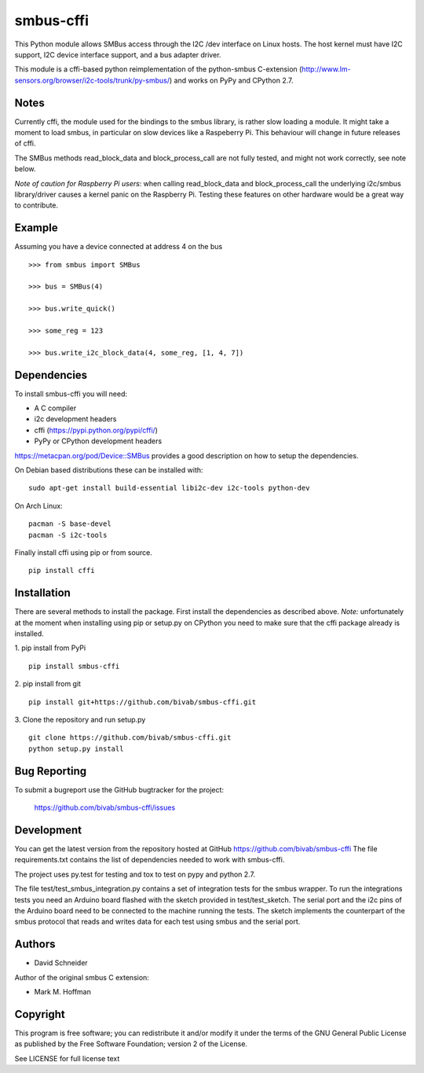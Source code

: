 smbus-cffi
==========
.. image:: https://secure.travis-ci.org/bivab/smbus-cffi.svg
    :target: http://travis-ci.org/bivab/smbus-cffi

.. image:: https://pypip.in/version/smbus-cffi/badge.png
    :target: https://pypi.python.org/pypi/smbus-cffi/
    :alt: Latest Version

.. image:: https://pypip.in/format/smbus-cffi/badge.png
    :target: https://pypi.python.org/pypi/smbus-cffi/
    :alt: Download format

.. image:: https://pypip.in/license/smbus-cffi/badge.png
    :target: https://pypi.python.org/pypi/smbus-cffi/
    :alt: License


This Python module allows SMBus access through the I2C /dev interface on Linux
hosts. The host kernel must have I2C support, I2C device interface support, and
a bus adapter driver.

This module is a cffi-based python reimplementation of the python-smbus C-extension
(http://www.lm-sensors.org/browser/i2c-tools/trunk/py-smbus/) and works on PyPy
and CPython 2.7.


Notes
-----

Currently cffi, the module used for the bindings to the smbus library, is
rather slow loading a module. It might take a moment to load smbus, in
particular on slow devices like a Raspeberry Pi. This behaviour will change in
future releases of cffi.

The SMBus methods read_block_data and block_process_call are not fully tested,
and might not work correctly, see note below.

*Note of caution for Raspberry Pi users*: when calling read_block_data and
block_process_call the underlying i2c/smbus library/driver causes a kernel
panic on the Raspberry Pi. Testing these features on other hardware would be a
great way to contribute.


Example
-------

Assuming you have a device connected at address 4 on the bus

::

  >>> from smbus import SMBus

  >>> bus = SMBus(4)

  >>> bus.write_quick()

  >>> some_reg = 123

  >>> bus.write_i2c_block_data(4, some_reg, [1, 4, 7])


Dependencies
------------

To install smbus-cffi you will need:

* A C compiler
* i2c development headers
* cffi (https://pypi.python.org/pypi/cffi/)
* PyPy or CPython development headers

https://metacpan.org/pod/Device::SMBus provides a good description on how to setup the dependencies.

On Debian based distributions these can be installed with:

::

  sudo apt-get install build-essential libi2c-dev i2c-tools python-dev

On Arch Linux:

::

  pacman -S base-devel
  pacman -S i2c-tools


Finally install cffi using pip or from source.

::

  pip install cffi


Installation
------------

There are several methods to install the package. First install the dependencies as described above. *Note:* unfortunately at the
moment when installing using pip or setup.py on CPython you need to make sure
that the cffi package already is installed.

1. pip install from PyPi
::

  pip install smbus-cffi

2. pip install from git
::

  pip install git+https://github.com/bivab/smbus-cffi.git

3. Clone the repository and run setup.py
::

  git clone https://github.com/bivab/smbus-cffi.git
  python setup.py install


Bug Reporting
-------------

To submit a bugreport use the GitHub bugtracker for the project:

  https://github.com/bivab/smbus-cffi/issues


Development
-----------

You can get the latest version from the repository hosted at GitHub
https://github.com/bivab/smbus-cffi
The file requirements.txt contains the list of dependencies needed to work with
smbus-cffi.

The project uses py.test for testing and tox to test on pypy and python 2.7.

The file test/test_smbus_integration.py contains a set of integration tests for
the smbus wrapper. To run the integrations tests you need an Arduino board
flashed with the sketch provided in test/test_sketch.  The serial port and the
i2c pins of the Arduino board need to be connected to the machine running the
tests. The sketch implements the counterpart of the smbus protocol that reads
and writes data for each test using smbus and the serial port.



Authors
-------

* David Schneider

Author of the original smbus C extension:

* Mark M. Hoffman


Copyright
---------

This program is free software; you can redistribute it and/or modify
it under the terms of the GNU General Public License as published by
the Free Software Foundation; version 2 of the License.

See LICENSE for full license text
